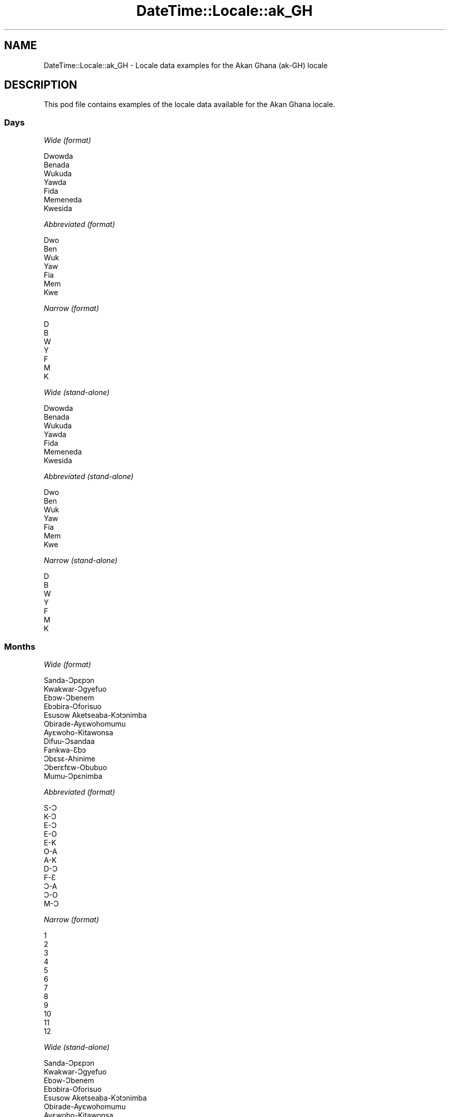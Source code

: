 .\" Automatically generated by Pod::Man 4.10 (Pod::Simple 3.35)
.\"
.\" Standard preamble:
.\" ========================================================================
.de Sp \" Vertical space (when we can't use .PP)
.if t .sp .5v
.if n .sp
..
.de Vb \" Begin verbatim text
.ft CW
.nf
.ne \\$1
..
.de Ve \" End verbatim text
.ft R
.fi
..
.\" Set up some character translations and predefined strings.  \*(-- will
.\" give an unbreakable dash, \*(PI will give pi, \*(L" will give a left
.\" double quote, and \*(R" will give a right double quote.  \*(C+ will
.\" give a nicer C++.  Capital omega is used to do unbreakable dashes and
.\" therefore won't be available.  \*(C` and \*(C' expand to `' in nroff,
.\" nothing in troff, for use with C<>.
.tr \(*W-
.ds C+ C\v'-.1v'\h'-1p'\s-2+\h'-1p'+\s0\v'.1v'\h'-1p'
.ie n \{\
.    ds -- \(*W-
.    ds PI pi
.    if (\n(.H=4u)&(1m=24u) .ds -- \(*W\h'-12u'\(*W\h'-12u'-\" diablo 10 pitch
.    if (\n(.H=4u)&(1m=20u) .ds -- \(*W\h'-12u'\(*W\h'-8u'-\"  diablo 12 pitch
.    ds L" ""
.    ds R" ""
.    ds C` ""
.    ds C' ""
'br\}
.el\{\
.    ds -- \|\(em\|
.    ds PI \(*p
.    ds L" ``
.    ds R" ''
.    ds C`
.    ds C'
'br\}
.\"
.\" Escape single quotes in literal strings from groff's Unicode transform.
.ie \n(.g .ds Aq \(aq
.el       .ds Aq '
.\"
.\" If the F register is >0, we'll generate index entries on stderr for
.\" titles (.TH), headers (.SH), subsections (.SS), items (.Ip), and index
.\" entries marked with X<> in POD.  Of course, you'll have to process the
.\" output yourself in some meaningful fashion.
.\"
.\" Avoid warning from groff about undefined register 'F'.
.de IX
..
.nr rF 0
.if \n(.g .if rF .nr rF 1
.if (\n(rF:(\n(.g==0)) \{\
.    if \nF \{\
.        de IX
.        tm Index:\\$1\t\\n%\t"\\$2"
..
.        if !\nF==2 \{\
.            nr % 0
.            nr F 2
.        \}
.    \}
.\}
.rr rF
.\" ========================================================================
.\"
.IX Title "DateTime::Locale::ak_GH 3"
.TH DateTime::Locale::ak_GH 3 "2019-03-29" "perl v5.28.0" "User Contributed Perl Documentation"
.\" For nroff, turn off justification.  Always turn off hyphenation; it makes
.\" way too many mistakes in technical documents.
.if n .ad l
.nh
.SH "NAME"
DateTime::Locale::ak_GH \- Locale data examples for the Akan Ghana (ak\-GH) locale
.SH "DESCRIPTION"
.IX Header "DESCRIPTION"
This pod file contains examples of the locale data available for the
Akan Ghana locale.
.SS "Days"
.IX Subsection "Days"
\fIWide (format)\fR
.IX Subsection "Wide (format)"
.PP
.Vb 7
\&  Dwowda
\&  Benada
\&  Wukuda
\&  Yawda
\&  Fida
\&  Memeneda
\&  Kwesida
.Ve
.PP
\fIAbbreviated (format)\fR
.IX Subsection "Abbreviated (format)"
.PP
.Vb 7
\&  Dwo
\&  Ben
\&  Wuk
\&  Yaw
\&  Fia
\&  Mem
\&  Kwe
.Ve
.PP
\fINarrow (format)\fR
.IX Subsection "Narrow (format)"
.PP
.Vb 7
\&  D
\&  B
\&  W
\&  Y
\&  F
\&  M
\&  K
.Ve
.PP
\fIWide (stand-alone)\fR
.IX Subsection "Wide (stand-alone)"
.PP
.Vb 7
\&  Dwowda
\&  Benada
\&  Wukuda
\&  Yawda
\&  Fida
\&  Memeneda
\&  Kwesida
.Ve
.PP
\fIAbbreviated (stand-alone)\fR
.IX Subsection "Abbreviated (stand-alone)"
.PP
.Vb 7
\&  Dwo
\&  Ben
\&  Wuk
\&  Yaw
\&  Fia
\&  Mem
\&  Kwe
.Ve
.PP
\fINarrow (stand-alone)\fR
.IX Subsection "Narrow (stand-alone)"
.PP
.Vb 7
\&  D
\&  B
\&  W
\&  Y
\&  F
\&  M
\&  K
.Ve
.SS "Months"
.IX Subsection "Months"
\fIWide (format)\fR
.IX Subsection "Wide (format)"
.PP
.Vb 12
\&  Sanda\-Ɔpɛpɔn
\&  Kwakwar\-Ɔgyefuo
\&  Ebɔw\-Ɔbenem
\&  Ebɔbira\-Oforisuo
\&  Esusow Aketseaba\-Kɔtɔnimba
\&  Obirade\-Ayɛwohomumu
\&  Ayɛwoho\-Kitawonsa
\&  Difuu\-Ɔsandaa
\&  Fankwa\-Ɛbɔ
\&  Ɔbɛsɛ\-Ahinime
\&  Ɔberɛfɛw\-Obubuo
\&  Mumu\-Ɔpɛnimba
.Ve
.PP
\fIAbbreviated (format)\fR
.IX Subsection "Abbreviated (format)"
.PP
.Vb 12
\&  S\-Ɔ
\&  K\-Ɔ
\&  E\-Ɔ
\&  E\-O
\&  E\-K
\&  O\-A
\&  A\-K
\&  D\-Ɔ
\&  F\-Ɛ
\&  Ɔ\-A
\&  Ɔ\-O
\&  M\-Ɔ
.Ve
.PP
\fINarrow (format)\fR
.IX Subsection "Narrow (format)"
.PP
.Vb 12
\&  1
\&  2
\&  3
\&  4
\&  5
\&  6
\&  7
\&  8
\&  9
\&  10
\&  11
\&  12
.Ve
.PP
\fIWide (stand-alone)\fR
.IX Subsection "Wide (stand-alone)"
.PP
.Vb 12
\&  Sanda\-Ɔpɛpɔn
\&  Kwakwar\-Ɔgyefuo
\&  Ebɔw\-Ɔbenem
\&  Ebɔbira\-Oforisuo
\&  Esusow Aketseaba\-Kɔtɔnimba
\&  Obirade\-Ayɛwohomumu
\&  Ayɛwoho\-Kitawonsa
\&  Difuu\-Ɔsandaa
\&  Fankwa\-Ɛbɔ
\&  Ɔbɛsɛ\-Ahinime
\&  Ɔberɛfɛw\-Obubuo
\&  Mumu\-Ɔpɛnimba
.Ve
.PP
\fIAbbreviated (stand-alone)\fR
.IX Subsection "Abbreviated (stand-alone)"
.PP
.Vb 12
\&  S\-Ɔ
\&  K\-Ɔ
\&  E\-Ɔ
\&  E\-O
\&  E\-K
\&  O\-A
\&  A\-K
\&  D\-Ɔ
\&  F\-Ɛ
\&  Ɔ\-A
\&  Ɔ\-O
\&  M\-Ɔ
.Ve
.PP
\fINarrow (stand-alone)\fR
.IX Subsection "Narrow (stand-alone)"
.PP
.Vb 12
\&  1
\&  2
\&  3
\&  4
\&  5
\&  6
\&  7
\&  8
\&  9
\&  10
\&  11
\&  12
.Ve
.SS "Quarters"
.IX Subsection "Quarters"
\fIWide (format)\fR
.IX Subsection "Wide (format)"
.PP
.Vb 4
\&  Q1
\&  Q2
\&  Q3
\&  Q4
.Ve
.PP
\fIAbbreviated (format)\fR
.IX Subsection "Abbreviated (format)"
.PP
.Vb 4
\&  Q1
\&  Q2
\&  Q3
\&  Q4
.Ve
.PP
\fINarrow (format)\fR
.IX Subsection "Narrow (format)"
.PP
.Vb 4
\&  1
\&  2
\&  3
\&  4
.Ve
.PP
\fIWide (stand-alone)\fR
.IX Subsection "Wide (stand-alone)"
.PP
.Vb 4
\&  Q1
\&  Q2
\&  Q3
\&  Q4
.Ve
.PP
\fIAbbreviated (stand-alone)\fR
.IX Subsection "Abbreviated (stand-alone)"
.PP
.Vb 4
\&  Q1
\&  Q2
\&  Q3
\&  Q4
.Ve
.PP
\fINarrow (stand-alone)\fR
.IX Subsection "Narrow (stand-alone)"
.PP
.Vb 4
\&  1
\&  2
\&  3
\&  4
.Ve
.SS "Eras"
.IX Subsection "Eras"
\fIWide (format)\fR
.IX Subsection "Wide (format)"
.PP
.Vb 2
\&  Ansa Kristo
\&  Kristo Ekyiri
.Ve
.PP
\fIAbbreviated (format)\fR
.IX Subsection "Abbreviated (format)"
.PP
.Vb 2
\&  AK
\&  KE
.Ve
.PP
\fINarrow (format)\fR
.IX Subsection "Narrow (format)"
.PP
.Vb 2
\&  AK
\&  KE
.Ve
.SS "Date Formats"
.IX Subsection "Date Formats"
\fIFull\fR
.IX Subsection "Full"
.PP
.Vb 3
\&   2008\-02\-05T18:30:30 = Benada, 2008 Kwakwar\-Ɔgyefuo 05
\&   1995\-12\-22T09:05:02 = Fida, 1995 Mumu\-Ɔpɛnimba 22
\&  \-0010\-09\-15T04:44:23 = Memeneda, \-10 Fankwa\-Ɛbɔ 15
.Ve
.PP
\fILong\fR
.IX Subsection "Long"
.PP
.Vb 3
\&   2008\-02\-05T18:30:30 = 2008 Kwakwar\-Ɔgyefuo 5
\&   1995\-12\-22T09:05:02 = 1995 Mumu\-Ɔpɛnimba 22
\&  \-0010\-09\-15T04:44:23 = \-10 Fankwa\-Ɛbɔ 15
.Ve
.PP
\fIMedium\fR
.IX Subsection "Medium"
.PP
.Vb 3
\&   2008\-02\-05T18:30:30 = 2008 K\-Ɔ 5
\&   1995\-12\-22T09:05:02 = 1995 M\-Ɔ 22
\&  \-0010\-09\-15T04:44:23 = \-10 F\-Ɛ 15
.Ve
.PP
\fIShort\fR
.IX Subsection "Short"
.PP
.Vb 3
\&   2008\-02\-05T18:30:30 = 08/02/05
\&   1995\-12\-22T09:05:02 = 95/12/22
\&  \-0010\-09\-15T04:44:23 = \-10/09/15
.Ve
.SS "Time Formats"
.IX Subsection "Time Formats"
\fIFull\fR
.IX Subsection "Full"
.PP
.Vb 3
\&   2008\-02\-05T18:30:30 = 6:30:30 EW UTC
\&   1995\-12\-22T09:05:02 = 9:05:02 AN UTC
\&  \-0010\-09\-15T04:44:23 = 4:44:23 AN UTC
.Ve
.PP
\fILong\fR
.IX Subsection "Long"
.PP
.Vb 3
\&   2008\-02\-05T18:30:30 = 6:30:30 EW UTC
\&   1995\-12\-22T09:05:02 = 9:05:02 AN UTC
\&  \-0010\-09\-15T04:44:23 = 4:44:23 AN UTC
.Ve
.PP
\fIMedium\fR
.IX Subsection "Medium"
.PP
.Vb 3
\&   2008\-02\-05T18:30:30 = 6:30:30 EW
\&   1995\-12\-22T09:05:02 = 9:05:02 AN
\&  \-0010\-09\-15T04:44:23 = 4:44:23 AN
.Ve
.PP
\fIShort\fR
.IX Subsection "Short"
.PP
.Vb 3
\&   2008\-02\-05T18:30:30 = 6:30 EW
\&   1995\-12\-22T09:05:02 = 9:05 AN
\&  \-0010\-09\-15T04:44:23 = 4:44 AN
.Ve
.SS "Datetime Formats"
.IX Subsection "Datetime Formats"
\fIFull\fR
.IX Subsection "Full"
.PP
.Vb 3
\&   2008\-02\-05T18:30:30 = Benada, 2008 Kwakwar\-Ɔgyefuo 05 6:30:30 EW UTC
\&   1995\-12\-22T09:05:02 = Fida, 1995 Mumu\-Ɔpɛnimba 22 9:05:02 AN UTC
\&  \-0010\-09\-15T04:44:23 = Memeneda, \-10 Fankwa\-Ɛbɔ 15 4:44:23 AN UTC
.Ve
.PP
\fILong\fR
.IX Subsection "Long"
.PP
.Vb 3
\&   2008\-02\-05T18:30:30 = 2008 Kwakwar\-Ɔgyefuo 5 6:30:30 EW UTC
\&   1995\-12\-22T09:05:02 = 1995 Mumu\-Ɔpɛnimba 22 9:05:02 AN UTC
\&  \-0010\-09\-15T04:44:23 = \-10 Fankwa\-Ɛbɔ 15 4:44:23 AN UTC
.Ve
.PP
\fIMedium\fR
.IX Subsection "Medium"
.PP
.Vb 3
\&   2008\-02\-05T18:30:30 = 2008 K\-Ɔ 5 6:30:30 EW
\&   1995\-12\-22T09:05:02 = 1995 M\-Ɔ 22 9:05:02 AN
\&  \-0010\-09\-15T04:44:23 = \-10 F\-Ɛ 15 4:44:23 AN
.Ve
.PP
\fIShort\fR
.IX Subsection "Short"
.PP
.Vb 3
\&   2008\-02\-05T18:30:30 = 08/02/05 6:30 EW
\&   1995\-12\-22T09:05:02 = 95/12/22 9:05 AN
\&  \-0010\-09\-15T04:44:23 = \-10/09/15 4:44 AN
.Ve
.SS "Available Formats"
.IX Subsection "Available Formats"
\fIBh (h B)\fR
.IX Subsection "Bh (h B)"
.PP
.Vb 3
\&   2008\-02\-05T18:30:30 = 6 B
\&   1995\-12\-22T09:05:02 = 9 B
\&  \-0010\-09\-15T04:44:23 = 4 B
.Ve
.PP
\fIBhm (h:mm B)\fR
.IX Subsection "Bhm (h:mm B)"
.PP
.Vb 3
\&   2008\-02\-05T18:30:30 = 6:30 B
\&   1995\-12\-22T09:05:02 = 9:05 B
\&  \-0010\-09\-15T04:44:23 = 4:44 B
.Ve
.PP
\fIBhms (h:mm:ss B)\fR
.IX Subsection "Bhms (h:mm:ss B)"
.PP
.Vb 3
\&   2008\-02\-05T18:30:30 = 6:30:30 B
\&   1995\-12\-22T09:05:02 = 9:05:02 B
\&  \-0010\-09\-15T04:44:23 = 4:44:23 B
.Ve
.PP
\fIE (ccc)\fR
.IX Subsection "E (ccc)"
.PP
.Vb 3
\&   2008\-02\-05T18:30:30 = Ben
\&   1995\-12\-22T09:05:02 = Fia
\&  \-0010\-09\-15T04:44:23 = Mem
.Ve
.PP
\fIEBhm (E h:mm B)\fR
.IX Subsection "EBhm (E h:mm B)"
.PP
.Vb 3
\&   2008\-02\-05T18:30:30 = Ben 6:30 B
\&   1995\-12\-22T09:05:02 = Fia 9:05 B
\&  \-0010\-09\-15T04:44:23 = Mem 4:44 B
.Ve
.PP
\fIEBhms (E h:mm:ss B)\fR
.IX Subsection "EBhms (E h:mm:ss B)"
.PP
.Vb 3
\&   2008\-02\-05T18:30:30 = Ben 6:30:30 B
\&   1995\-12\-22T09:05:02 = Fia 9:05:02 B
\&  \-0010\-09\-15T04:44:23 = Mem 4:44:23 B
.Ve
.PP
\fIEHm (E HH:mm)\fR
.IX Subsection "EHm (E HH:mm)"
.PP
.Vb 3
\&   2008\-02\-05T18:30:30 = Ben 18:30
\&   1995\-12\-22T09:05:02 = Fia 09:05
\&  \-0010\-09\-15T04:44:23 = Mem 04:44
.Ve
.PP
\fIEHms (E HH:mm:ss)\fR
.IX Subsection "EHms (E HH:mm:ss)"
.PP
.Vb 3
\&   2008\-02\-05T18:30:30 = Ben 18:30:30
\&   1995\-12\-22T09:05:02 = Fia 09:05:02
\&  \-0010\-09\-15T04:44:23 = Mem 04:44:23
.Ve
.PP
\fIEd (d, E)\fR
.IX Subsection "Ed (d, E)"
.PP
.Vb 3
\&   2008\-02\-05T18:30:30 = 5, Ben
\&   1995\-12\-22T09:05:02 = 22, Fia
\&  \-0010\-09\-15T04:44:23 = 15, Mem
.Ve
.PP
\fIEhm (E h:mm a)\fR
.IX Subsection "Ehm (E h:mm a)"
.PP
.Vb 3
\&   2008\-02\-05T18:30:30 = Ben 6:30 EW
\&   1995\-12\-22T09:05:02 = Fia 9:05 AN
\&  \-0010\-09\-15T04:44:23 = Mem 4:44 AN
.Ve
.PP
\fIEhms (E h:mm:ss a)\fR
.IX Subsection "Ehms (E h:mm:ss a)"
.PP
.Vb 3
\&   2008\-02\-05T18:30:30 = Ben 6:30:30 EW
\&   1995\-12\-22T09:05:02 = Fia 9:05:02 AN
\&  \-0010\-09\-15T04:44:23 = Mem 4:44:23 AN
.Ve
.PP
\fIGy (G y)\fR
.IX Subsection "Gy (G y)"
.PP
.Vb 3
\&   2008\-02\-05T18:30:30 = KE 2008
\&   1995\-12\-22T09:05:02 = KE 1995
\&  \-0010\-09\-15T04:44:23 = AK \-10
.Ve
.PP
\fIGyMMM (G y \s-1MMM\s0)\fR
.IX Subsection "GyMMM (G y MMM)"
.PP
.Vb 3
\&   2008\-02\-05T18:30:30 = KE 2008 K\-Ɔ
\&   1995\-12\-22T09:05:02 = KE 1995 M\-Ɔ
\&  \-0010\-09\-15T04:44:23 = AK \-10 F\-Ɛ
.Ve
.PP
\fIGyMMMEd (G y \s-1MMM\s0 d, E)\fR
.IX Subsection "GyMMMEd (G y MMM d, E)"
.PP
.Vb 3
\&   2008\-02\-05T18:30:30 = KE 2008 K\-Ɔ 5, Ben
\&   1995\-12\-22T09:05:02 = KE 1995 M\-Ɔ 22, Fia
\&  \-0010\-09\-15T04:44:23 = AK \-10 F\-Ɛ 15, Mem
.Ve
.PP
\fIGyMMMd (G y \s-1MMM\s0 d)\fR
.IX Subsection "GyMMMd (G y MMM d)"
.PP
.Vb 3
\&   2008\-02\-05T18:30:30 = KE 2008 K\-Ɔ 5
\&   1995\-12\-22T09:05:02 = KE 1995 M\-Ɔ 22
\&  \-0010\-09\-15T04:44:23 = AK \-10 F\-Ɛ 15
.Ve
.PP
\fIH (\s-1HH\s0)\fR
.IX Subsection "H (HH)"
.PP
.Vb 3
\&   2008\-02\-05T18:30:30 = 18
\&   1995\-12\-22T09:05:02 = 09
\&  \-0010\-09\-15T04:44:23 = 04
.Ve
.PP
\fIHm (HH:mm)\fR
.IX Subsection "Hm (HH:mm)"
.PP
.Vb 3
\&   2008\-02\-05T18:30:30 = 18:30
\&   1995\-12\-22T09:05:02 = 09:05
\&  \-0010\-09\-15T04:44:23 = 04:44
.Ve
.PP
\fIHms (HH:mm:ss)\fR
.IX Subsection "Hms (HH:mm:ss)"
.PP
.Vb 3
\&   2008\-02\-05T18:30:30 = 18:30:30
\&   1995\-12\-22T09:05:02 = 09:05:02
\&  \-0010\-09\-15T04:44:23 = 04:44:23
.Ve
.PP
\fIHmsv (HH:mm:ss v)\fR
.IX Subsection "Hmsv (HH:mm:ss v)"
.PP
.Vb 3
\&   2008\-02\-05T18:30:30 = 18:30:30 UTC
\&   1995\-12\-22T09:05:02 = 09:05:02 UTC
\&  \-0010\-09\-15T04:44:23 = 04:44:23 UTC
.Ve
.PP
\fIHmv (HH:mm v)\fR
.IX Subsection "Hmv (HH:mm v)"
.PP
.Vb 3
\&   2008\-02\-05T18:30:30 = 18:30 UTC
\&   1995\-12\-22T09:05:02 = 09:05 UTC
\&  \-0010\-09\-15T04:44:23 = 04:44 UTC
.Ve
.PP
\fIM (L)\fR
.IX Subsection "M (L)"
.PP
.Vb 3
\&   2008\-02\-05T18:30:30 = 2
\&   1995\-12\-22T09:05:02 = 12
\&  \-0010\-09\-15T04:44:23 = 9
.Ve
.PP
\fIMEd (E, M/d)\fR
.IX Subsection "MEd (E, M/d)"
.PP
.Vb 3
\&   2008\-02\-05T18:30:30 = Ben, 2/5
\&   1995\-12\-22T09:05:02 = Fia, 12/22
\&  \-0010\-09\-15T04:44:23 = Mem, 9/15
.Ve
.PP
\fI\s-1MMM\s0 (\s-1LLL\s0)\fR
.IX Subsection "MMM (LLL)"
.PP
.Vb 3
\&   2008\-02\-05T18:30:30 = K\-Ɔ
\&   1995\-12\-22T09:05:02 = M\-Ɔ
\&  \-0010\-09\-15T04:44:23 = F\-Ɛ
.Ve
.PP
\fIMMMEd (E, \s-1MMM\s0 d)\fR
.IX Subsection "MMMEd (E, MMM d)"
.PP
.Vb 3
\&   2008\-02\-05T18:30:30 = Ben, K\-Ɔ 5
\&   1995\-12\-22T09:05:02 = Fia, M\-Ɔ 22
\&  \-0010\-09\-15T04:44:23 = Mem, F\-Ɛ 15
.Ve
.PP
\fIMMMMEd (E, \s-1MMMM\s0 d)\fR
.IX Subsection "MMMMEd (E, MMMM d)"
.PP
.Vb 3
\&   2008\-02\-05T18:30:30 = Ben, Kwakwar\-Ɔgyefuo 5
\&   1995\-12\-22T09:05:02 = Fia, Mumu\-Ɔpɛnimba 22
\&  \-0010\-09\-15T04:44:23 = Mem, Fankwa\-Ɛbɔ 15
.Ve
.PP
\fIMMMMW-count-other ('week' W 'of' \s-1MMMM\s0)\fR
.IX Subsection "MMMMW-count-other ('week' W 'of' MMMM)"
.PP
.Vb 3
\&   2008\-02\-05T18:30:30 = week 1 of Kwakwar\-Ɔgyefuo
\&   1995\-12\-22T09:05:02 = week 3 of Mumu\-Ɔpɛnimba
\&  \-0010\-09\-15T04:44:23 = week 2 of Fankwa\-Ɛbɔ
.Ve
.PP
\fIMMMMd (\s-1MMMM\s0 d)\fR
.IX Subsection "MMMMd (MMMM d)"
.PP
.Vb 3
\&   2008\-02\-05T18:30:30 = Kwakwar\-Ɔgyefuo 5
\&   1995\-12\-22T09:05:02 = Mumu\-Ɔpɛnimba 22
\&  \-0010\-09\-15T04:44:23 = Fankwa\-Ɛbɔ 15
.Ve
.PP
\fIMMMd (\s-1MMM\s0 d)\fR
.IX Subsection "MMMd (MMM d)"
.PP
.Vb 3
\&   2008\-02\-05T18:30:30 = K\-Ɔ 5
\&   1995\-12\-22T09:05:02 = M\-Ɔ 22
\&  \-0010\-09\-15T04:44:23 = F\-Ɛ 15
.Ve
.PP
\fIMd (M/d)\fR
.IX Subsection "Md (M/d)"
.PP
.Vb 3
\&   2008\-02\-05T18:30:30 = 2/5
\&   1995\-12\-22T09:05:02 = 12/22
\&  \-0010\-09\-15T04:44:23 = 9/15
.Ve
.PP
\fId (d)\fR
.IX Subsection "d (d)"
.PP
.Vb 3
\&   2008\-02\-05T18:30:30 = 5
\&   1995\-12\-22T09:05:02 = 22
\&  \-0010\-09\-15T04:44:23 = 15
.Ve
.PP
\fIh (h a)\fR
.IX Subsection "h (h a)"
.PP
.Vb 3
\&   2008\-02\-05T18:30:30 = 6 EW
\&   1995\-12\-22T09:05:02 = 9 AN
\&  \-0010\-09\-15T04:44:23 = 4 AN
.Ve
.PP
\fIhm (h:mm a)\fR
.IX Subsection "hm (h:mm a)"
.PP
.Vb 3
\&   2008\-02\-05T18:30:30 = 6:30 EW
\&   1995\-12\-22T09:05:02 = 9:05 AN
\&  \-0010\-09\-15T04:44:23 = 4:44 AN
.Ve
.PP
\fIhms (h:mm:ss a)\fR
.IX Subsection "hms (h:mm:ss a)"
.PP
.Vb 3
\&   2008\-02\-05T18:30:30 = 6:30:30 EW
\&   1995\-12\-22T09:05:02 = 9:05:02 AN
\&  \-0010\-09\-15T04:44:23 = 4:44:23 AN
.Ve
.PP
\fIhmsv (h:mm:ss a v)\fR
.IX Subsection "hmsv (h:mm:ss a v)"
.PP
.Vb 3
\&   2008\-02\-05T18:30:30 = 6:30:30 EW UTC
\&   1995\-12\-22T09:05:02 = 9:05:02 AN UTC
\&  \-0010\-09\-15T04:44:23 = 4:44:23 AN UTC
.Ve
.PP
\fIhmv (h:mm a v)\fR
.IX Subsection "hmv (h:mm a v)"
.PP
.Vb 3
\&   2008\-02\-05T18:30:30 = 6:30 EW UTC
\&   1995\-12\-22T09:05:02 = 9:05 AN UTC
\&  \-0010\-09\-15T04:44:23 = 4:44 AN UTC
.Ve
.PP
\fIms (mm:ss)\fR
.IX Subsection "ms (mm:ss)"
.PP
.Vb 3
\&   2008\-02\-05T18:30:30 = 30:30
\&   1995\-12\-22T09:05:02 = 05:02
\&  \-0010\-09\-15T04:44:23 = 44:23
.Ve
.PP
\fIy (y)\fR
.IX Subsection "y (y)"
.PP
.Vb 3
\&   2008\-02\-05T18:30:30 = 2008
\&   1995\-12\-22T09:05:02 = 1995
\&  \-0010\-09\-15T04:44:23 = \-10
.Ve
.PP
\fIyM (M/y)\fR
.IX Subsection "yM (M/y)"
.PP
.Vb 3
\&   2008\-02\-05T18:30:30 = 2/2008
\&   1995\-12\-22T09:05:02 = 12/1995
\&  \-0010\-09\-15T04:44:23 = 9/\-10
.Ve
.PP
\fIyMEd (E, M/d/y)\fR
.IX Subsection "yMEd (E, M/d/y)"
.PP
.Vb 3
\&   2008\-02\-05T18:30:30 = Ben, 2/5/2008
\&   1995\-12\-22T09:05:02 = Fia, 12/22/1995
\&  \-0010\-09\-15T04:44:23 = Mem, 9/15/\-10
.Ve
.PP
\fIyMMM (\s-1MMM\s0 y)\fR
.IX Subsection "yMMM (MMM y)"
.PP
.Vb 3
\&   2008\-02\-05T18:30:30 = K\-Ɔ 2008
\&   1995\-12\-22T09:05:02 = M\-Ɔ 1995
\&  \-0010\-09\-15T04:44:23 = F\-Ɛ \-10
.Ve
.PP
\fIyMMMEd (E, \s-1MMM\s0 d, y)\fR
.IX Subsection "yMMMEd (E, MMM d, y)"
.PP
.Vb 3
\&   2008\-02\-05T18:30:30 = Ben, K\-Ɔ 5, 2008
\&   1995\-12\-22T09:05:02 = Fia, M\-Ɔ 22, 1995
\&  \-0010\-09\-15T04:44:23 = Mem, F\-Ɛ 15, \-10
.Ve
.PP
\fIyMMMM (\s-1MMMM\s0 y)\fR
.IX Subsection "yMMMM (MMMM y)"
.PP
.Vb 3
\&   2008\-02\-05T18:30:30 = Kwakwar\-Ɔgyefuo 2008
\&   1995\-12\-22T09:05:02 = Mumu\-Ɔpɛnimba 1995
\&  \-0010\-09\-15T04:44:23 = Fankwa\-Ɛbɔ \-10
.Ve
.PP
\fIyMMMd (y \s-1MMM\s0 d)\fR
.IX Subsection "yMMMd (y MMM d)"
.PP
.Vb 3
\&   2008\-02\-05T18:30:30 = 2008 K\-Ɔ 5
\&   1995\-12\-22T09:05:02 = 1995 M\-Ɔ 22
\&  \-0010\-09\-15T04:44:23 = \-10 F\-Ɛ 15
.Ve
.PP
\fIyMd (y/M/d)\fR
.IX Subsection "yMd (y/M/d)"
.PP
.Vb 3
\&   2008\-02\-05T18:30:30 = 2008/2/5
\&   1995\-12\-22T09:05:02 = 1995/12/22
\&  \-0010\-09\-15T04:44:23 = \-10/9/15
.Ve
.PP
\fIyQQQ (\s-1QQQ\s0 y)\fR
.IX Subsection "yQQQ (QQQ y)"
.PP
.Vb 3
\&   2008\-02\-05T18:30:30 = Q1 2008
\&   1995\-12\-22T09:05:02 = Q4 1995
\&  \-0010\-09\-15T04:44:23 = Q3 \-10
.Ve
.PP
\fIyQQQQ (\s-1QQQQ\s0 y)\fR
.IX Subsection "yQQQQ (QQQQ y)"
.PP
.Vb 3
\&   2008\-02\-05T18:30:30 = Q1 2008
\&   1995\-12\-22T09:05:02 = Q4 1995
\&  \-0010\-09\-15T04:44:23 = Q3 \-10
.Ve
.PP
\fIyw-count-other ('week' w 'of' Y)\fR
.IX Subsection "yw-count-other ('week' w 'of' Y)"
.PP
.Vb 3
\&   2008\-02\-05T18:30:30 = week 6 of 2008
\&   1995\-12\-22T09:05:02 = week 51 of 1995
\&  \-0010\-09\-15T04:44:23 = week 37 of \-10
.Ve
.SS "Miscellaneous"
.IX Subsection "Miscellaneous"
\fIPrefers 24 hour time?\fR
.IX Subsection "Prefers 24 hour time?"
.PP
No
.PP
\fILocal first day of the week\fR
.IX Subsection "Local first day of the week"
.PP
1 (Dwowda)
.SH "SUPPORT"
.IX Header "SUPPORT"
See DateTime::Locale.
